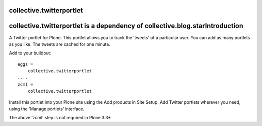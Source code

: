 collective.twitterportlet
=========================

collective.twitterportlet is a dependency of collective.blog.starIntroduction
============

A Twitter portlet for Plone. This portlet allows you to track the 'tweets' of a
particular user. You can add as many portlets as you like. The tweets are cached
for one minute.

Add to your buildout::

  eggs =
      collective.twitterportlet
  ....
  zcml =
      collective.twitterportlet

Install this portlet into your Plone site using the Add products in Site Setup.
Add Twitter portlets wherever you need, using the 'Manage portlets' interface.

The above 'zcml' step is not required in Plone 3.3+
